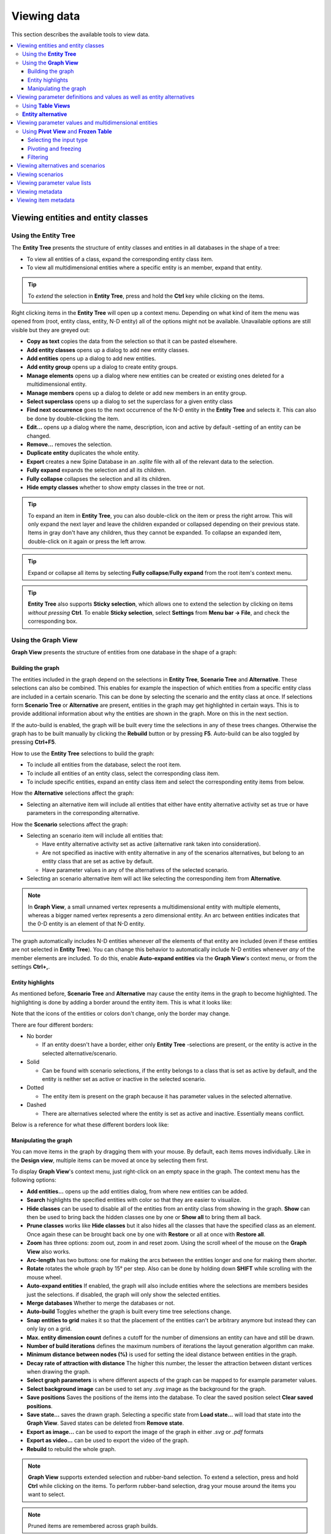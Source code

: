 
.. _viewing data:

Viewing data
------------

This section describes the available tools to view data.

.. contents::
   :local:

Viewing entities and entity classes
===================================

Using the **Entity Tree**
~~~~~~~~~~~~~~~~~~~~~~~~~

The **Entity Tree** presents the structure of entity classes and entities in all databases in the shape of a tree:

.. image:: img/entity_tree.png
   :align: center

- To view all entities of a class, expand the corresponding entity class item.
- To view all multidimensional entities where a specific entity is an member, expand that entity.

.. tip:: To *extend* the selection in **Entity Tree**, press and hold the **Ctrl** key
   while clicking on the items.

Right clicking items in the **Entity Tree** will open up a context menu. Depending on what kind of item
the menu was opened from (root, entity class, entity, N-D entity) all of the options might not be available.
Unavailable options are still visible but they are greyed out:

.. image:: img/entity_tree_context_menu.png
   :align: center

- **Copy as text** copies the data from the selection so that it can be pasted elsewhere.

- **Add entity classes** opens up a dialog to add new entity classes.
- **Add entities** opens up a dialog to add new entities.
- **Add entity group** opens up a dialog to create entity groups.
- **Manage elements** opens up a dialog where new entities can be created or existing ones deleted for
  a multidimensional entity.
- **Manage members** opens up a dialog to delete or add new members in an entity group.
- **Select superclass** opens up a dialog to set the superclass for a given entity class

- **Find next occurrence** goes to the next occurrence of the N-D entity in the **Entity Tree** and selects it.
  This can also be done by double-clicking the item.

- **Edit...** opens up a dialog where the name, description, icon and active by default -setting of an
  entity can be changed.
- **Remove...** removes the selection.
- **Duplicate entity** duplicates the whole entity.

- **Export** creates a new Spine Database in an `.sqlite` file with all of the relevant data to the selection.

- **Fully expand** expands the selection and all its children.
- **Fully collapse** collapses the selection and all its children.

- **Hide empty classes** whether to show empty classes in the tree or not.

.. tip:: To expand an item in **Entity Tree**, you can also double-click on the item or press the right arrow.
   This will only expand the next layer and leave the children expanded or collapsed depending on their previous
   state. Items in gray don't have any children, thus they cannot be expanded. To collapse an expanded item,
   double-click on it again or press the left arrow.

.. tip:: Expand or collapse all items by selecting **Fully collapse**/**Fully expand** from the root item's
         context menu.

.. tip:: **Entity Tree** also supports **Sticky selection**, which allows one to
   extend the selection by clicking on items *without pressing* **Ctrl**. To enable **Sticky selection**, select
   **Settings** from **Menu bar -> File**, and check the corresponding box.

Using the **Graph View**
~~~~~~~~~~~~~~~~~~~~~~~~

**Graph View** presents the structure of entities from one database in the shape of a graph:

.. image:: img/entity_graph.png
   :align: center

Building the graph
******************

The entities included in the graph depend on the selections in **Entity Tree**, **Scenario Tree** and **Alternative**.
These selections can also be combined. This enables for example the inspection of which entities from a specific
entity class are included in a certain scenario. This can be done by selecting the scenario and the entity class at
once. If selections form **Scenario Tree** or **Alternative** are present, entities in the graph may get highlighted
in certain ways. This is to provide additional information about why the entities are shown in the graph. More on this
in the next section.

If the auto-build is enabled, the graph will be built every time the selections in any of these trees changes.
Otherwise the graph has to be built manually by clicking the **Rebuild** button or by pressing **F5**. Auto-build
can be also toggled by pressing **Ctrl+F5**.

How to use the **Entity Tree** selections to build the graph:

- To include all entities from the database, select the root item.
- To include all entities of an entity class, select the corresponding class item.
- To include specific entities, expand an entity class item and select the corresponding entity items from below.

How the **Alternative** selections affect the graph:

- Selecting an alternative item will include all entities that either have entity alternative activity set as true
  or have parameters in the corresponding alternative.

How the **Scenario** selections affect the graph:

- Selecting an scenario item will include all entities that:

  - Have entity alternative activity set as active (alternative rank taken into consideration).
  - Are not specified as inactive with entity alternative in any of the scenarios alternatives,
    but belong to an entity class that are set as active by default.
  - Have parameter values in any of the alternatives of the selected scenario.

- Selecting an scenario alternative item will act like selecting the corresponding item from **Alternative**.

.. note:: In **Graph View**, a small unnamed vertex represents a multidimensional entity with multiple elements,
   whereas a bigger named vertex represents a zero dimensional entity. An arc between entities indicates that
   the 0-D entity is an element of that N-D entity.

The graph automatically includes N-D entities whenever *all* the elements of that entity are included
(even if these entities are not selected in **Entity Tree**). You can change this behavior to automatically
include N-D entities whenever *any* of the member elements are included. To do this, enable **Auto-expand entities**
via the **Graph View**'s context menu, or from the settings **Ctrl+,**.

Entity highlights
*****************

As mentioned before, **Scenario Tree** and **Alternative** may cause the entity items in the graph to become
highlighted. The highlighting is done by adding a border around the entity item. This is what it looks like:

.. image:: img/graph_alt_selection.png
   :align: center

Note that the icons of the entities or colors don't change, only the border may change.

There are four different borders:

- No border

  - If an entity doesn't have a border, either only **Entity Tree** -selections are present, or the entity is active
    in the selected alternative/scenario.

- Solid

  - Can be found with scenario selections, if the entity belongs to a class that is set as active by default,
    and the entity is neither set as active or inactive in the selected scenario.

- Dotted

  - The entity item is present on the graph because it has parameter values in the selected alternative.

- Dashed

  - There are alternatives selected where the entity is set as active and inactive. Essentially means conflict.

Below is a reference for what these different borders look like:

.. image:: img/highlight_types.png
   :align: center


Manipulating the graph
**********************

You can move items in the graph by dragging them with your mouse. By default, each items moves individually.
Like in the **Design view**, multiple items can be moved at once by selecting them first.

To display **Graph View**'s context menu, just right-click on an empty space in the graph.
The context menu has the following options:

- **Add entities...** opens up the add entities dialog, from where new entities can be added.

- **Search** highlights the specified entities with color so that they are easier to visualize.

- **Hide classes** can be used to disable all of the entities from an entity class from showing in the graph.
  **Show** can then be used to bring back the hidden classes one by one or **Show all** to bring them all back.

- **Prune classes** works like **Hide classes** but it also hides all the classes that have the specified class
  as an element. Once again these can be brought back one by one with **Restore** or all at once with **Restore all**.

- **Zoom** has three options: zoom out, zoom in and reset zoom. Using the scroll wheel of the mouse on the **Graph View**
  also works.
- **Arc-length** has two buttons: one for making the arcs between the entities longer and one for making them shorter.
- **Rotate** rotates the whole graph by 15° per step. Also can be done by holding down **SHIFT** while scrolling with
  the mouse wheel.

- **Auto-expand entities** If enabled, the graph will also include entities where the selections are members besides
  just the selections. if disabled, the graph will only show the selected entities.
- **Merge databases** Whether to merge the databases or not.
- **Auto-build** Toggles whether the graph is built every time tree selections change.
- **Snap entities to grid** makes it so that the placement of the entities can't be arbitrary anymore but
  instead they can only lay on a grid.
- **Max. entity dimension count** defines a cutoff for the number of dimensions an entity can have and still be drawn.
- **Number of build iterations** defines the maximum numbers of iterations the layout generation algorithm can make.
- **Minimum distance between nodes (%)** is used for setting the ideal distance between entities in the graph.
- **Decay rate of attraction with distance** The higher this number, the lesser the attraction between distant
  vertices when drawing the graph.

- **Select graph parameters** is where different aspects of the graph can be mapped to for example parameter values.
- **Select background image** can be used to set any `.svg` image as the background for the graph.

- **Save positions** Saves the positions of the items into the database. To clear the saved position select
  **Clear saved positions**.

- **Save state...** saves the drawn graph. Selecting a specific state from **Load state...** will load that state
  into the **Graph View**. Saved states can be deleted from **Remove state**.

- **Export as image...** can be used to export the image of the graph in either `.svg` or `.pdf` formats
- **Export as video...** can be used to export the video of the graph.

- **Rebuild** to rebuild the whole graph.


.. note:: **Graph View** supports extended selection and rubber-band selection.
   To extend a selection, press and hold **Ctrl** while clicking on the items.
   To perform rubber-band selection, drag your mouse around the items you want to select.

.. note:: Pruned items are remembered across graph builds.


To display an entity item's context menu, just right-click on it. The context menu has a few different options:

- To expand or collapse N-D entities, on an entities context menu hover **Expand** or **Collapse** and select
  the entity class from the popup menu.
- **Connect entities** allows the creation of new N-D entities straight from the **Graph View**. When hovering over
  the option, the list of relevant multi dimensional entity classes where the selected entity could possibly be
  a member are shown. After selecting one of the items in the list, the entities that you want to make up the new
  new entity in the selected entity class can be selected by clicking them in the graph. Once the selections are
  made, a popup showing the to be added entities is shown. By default every permutation of the selections is staged
  to be added but individual items can be also deselected.
- **Edit**, **Remove** and **Duplicate** work as they do in the **Entity Tree**.


Viewing parameter definitions and values as well as entity alternatives
=======================================================================

Using **Table Views**
~~~~~~~~~~~~~~~~~~~~~

**Table View**'s: *Parameter value*, *Parameter definition* and *Entity alternative* present entity data
from all databases in the form of tables:

.. image:: img/entity_parameter_value_table.png
   :align: center

To filter a **Table View** by any entities and/or classes,
select the corresponding items in either **Entity Tree** or **Graph View**.
To remove all these filters, select the root item in **Entity Tree**.

A **Table View** can also be filtered by selecting alternatives or scenarios from **Alternative**
and **Scenario tree**. This filter is orthogonal to the entity/class filter and can be used together with it.
To remove all these filters, simply select the root item in **Entity Tree** or deselect all items from
**Alternative** and **Scenario tree**.

All the filters described above can also be cleared with the *Clear all filters* item available in the right-click
context menu of the **Parameter value** table.

To apply a custom filter on a **Table View**, click on any horizontal header.
A menu will pop up listing the items in the corresponding column:

.. image:: img/entity_name_filter_menu.png
   :align: center

Uncheck the items you don't want to see in the table and press **Ok**.
Additionally, you can type in the search bar at the top of the menu to filter the list of items.
To remove the current filter, select **Remove filters**.

To filter a **Table View** according to a selection of items in the table itself, right-click on the selection
to show the context menu, and then select **Filter by** or **Filter excluding**. To remove these filters, select
**Remove filters** from the header menus of the filtered columns.

.. tip:: You can rearrange columns in *Table Views* by dragging the headers with your mouse.
   The ordering will be remembered the next time you open Spine DB editor.

**Entity alternative**
~~~~~~~~~~~~~~~~~~~~~~

Entity alternative provides a way to set which entities are active and which are not in each alternative:

.. image:: img/entity_alternative_table.png
   :align: center

Viewing parameter values and multidimensional entities
======================================================

.. _using_pivot_table_and_frozen_table:

Using **Pivot View** and **Frozen Table**
~~~~~~~~~~~~~~~~~~~~~~~~~~~~~~~~~~~~~~~~~

**Pivot View** and **Frozen Table** present data for an individual class from one database in the form of a pivot table,
optionally with frozen dimensions:


.. image:: img/pivot_table.png
   :align: center

To populate the tables with data for a certain class,
just select the corresponding class item in **Entity Tree**.

Selecting the input type
************************

**Pivot View** and **Frozen Table** support four different input types:

- **Value** (the default): it shows entities, parameter definitions, alternatives, and databases in the headers,
  and corresponding parameter values in the table body.
- **Index**: Similar to the above, but it also shows parameter indexes in the headers.
  Indexes are extracted from special parameter values, such as time-series.
- **Element**: it shows entities, and databases in the headers, and corresponding multidimensional entities
  in the table body. It only works when a N-D entity is selected in the **Entity Tree**.
- **Scenario**: it shows scenarios, alternatives, and databases in the header, and corresponding *rank*
  in the table body.


You can select the input type from the **Toolbar**.

.. note:: In **Pivot View**, header blocks in the top-left area indicate what is shown in each horizontal
   and vertical header. For example, in **Value** input type, by default, the horizontal header
   has two rows, listing alternative and parameter names, respectively; whereas the vertical header has
   one or more columns listing entity names.


Pivoting and freezing
*********************

To pivot the data, drag a header block across the top-left area of the table.
You can turn a horizontal header into a vertical header and vice versa,
as well as rearrange headers vertically or horizontally.

To freeze a dimension, drag the corresponding header block from **Pivot View** into **Frozen table**.
To unfreeze a frozen dimension, just do the opposite.

.. note:: Your pivoting and freezing selections for any class will be remembered when switching to another class.

.. tip:: If you are not seeing the data you think you should be seeing, it might be because there is
         some selection active in the **Frozen Table** that is filtering those values out of the **Pivot View**.

Filtering
*********

To apply a custom filter on **Pivot View**, click on the arrow next to the name of any header block.
A menu will pop up listing the items in the corresponding row or column:

.. image:: img/entity_name_filter_menu.png
   :align: center

Uncheck the items you don't want to see in the table and press **Ok**.
Additionally, you can type in the search bar at the top of the menu to filter the list of items.
To remove the current filter, select **Remove filters**.

To filter the **Pivot View** by an individual vector across the frozen dimensions,
select the corresponding row in **Frozen Table**.


Viewing alternatives and scenarios
==================================

You can find alternatives from all databases under **Alternative**:

.. image:: img/alternative_tree.png
   :align: center

To view the alternatives from each database,
expand the root item for that database.

Viewing scenarios
=================

You can find scenarios from all databases under **Scenario tree**:

.. image:: img/scenario_tree.png
   :align: center

To view the scenarios from each database,
expand the root item for that database.
To view the alternatives for a particular scenario,
expand the corresponding scenario item.

Viewing parameter value lists
=============================

You can find parameter value lists from all databases under **Parameter value list**:

.. image:: img/parameter_value_list.png
   :align: center

To view the parameter value lists from each database, 
expand the root item for that database.
To view the values for each list, expand the corresponding list item.


Viewing metadata
================

You can find metadata from all databases under **Metadata**:

.. image:: img/metadata.png
   :align: center

See also `Metadata description <https://spine-database-api.readthedocs.io/en/latest/metadata.html>`_
in Spine Database API documentation.

Viewing item metadata
=====================

You can find metadata for currently selected entities or parameter values under **Item metadata**:

.. image:: img/item_metadata.png
   :align: center

